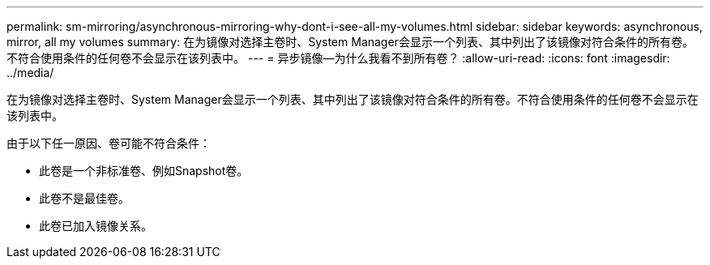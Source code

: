 ---
permalink: sm-mirroring/asynchronous-mirroring-why-dont-i-see-all-my-volumes.html 
sidebar: sidebar 
keywords: asynchronous, mirror, all my volumes 
summary: 在为镜像对选择主卷时、System Manager会显示一个列表、其中列出了该镜像对符合条件的所有卷。不符合使用条件的任何卷不会显示在该列表中。 
---
= 异步镜像—为什么我看不到所有卷？
:allow-uri-read: 
:icons: font
:imagesdir: ../media/


[role="lead"]
在为镜像对选择主卷时、System Manager会显示一个列表、其中列出了该镜像对符合条件的所有卷。不符合使用条件的任何卷不会显示在该列表中。

由于以下任一原因、卷可能不符合条件：

* 此卷是一个非标准卷、例如Snapshot卷。
* 此卷不是最佳卷。
* 此卷已加入镜像关系。

